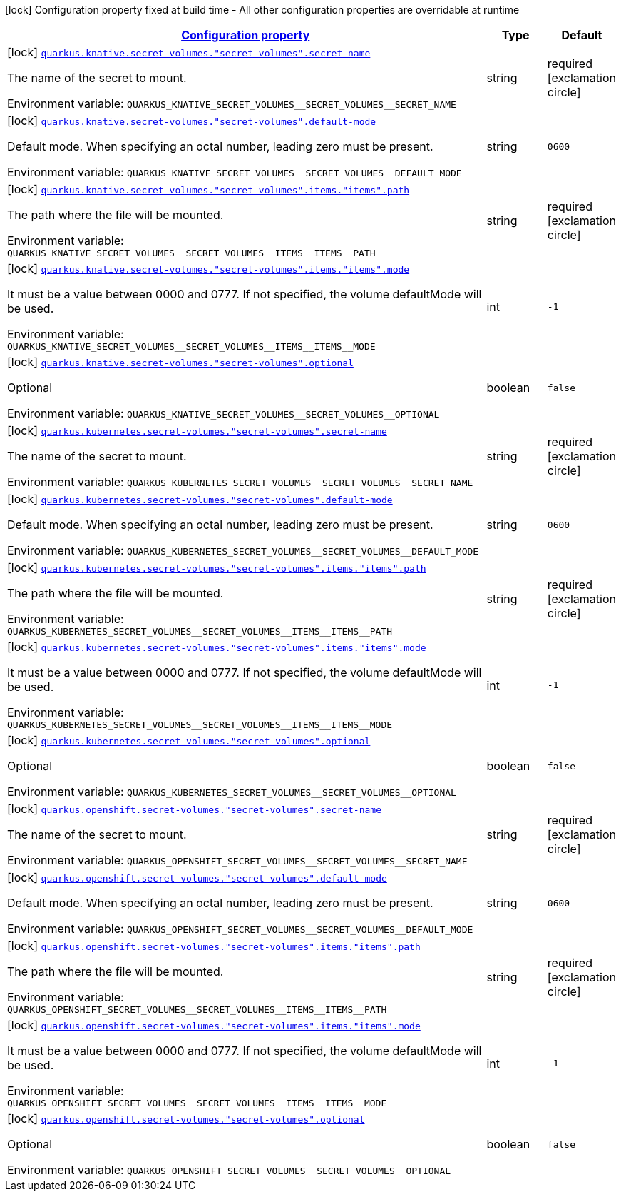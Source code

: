 
:summaryTableId: quarkus-kubernetes-config-group-secret-volume-config
[.configuration-legend]
icon:lock[title=Fixed at build time] Configuration property fixed at build time - All other configuration properties are overridable at runtime
[.configuration-reference, cols="80,.^10,.^10"]
|===

h|[[quarkus-kubernetes-config-group-secret-volume-config_configuration]]link:#quarkus-kubernetes-config-group-secret-volume-config_configuration[Configuration property]

h|Type
h|Default

a|icon:lock[title=Fixed at build time] [[quarkus-kubernetes-config-group-secret-volume-config_quarkus.knative.secret-volumes.-secret-volumes-.secret-name]]`link:#quarkus-kubernetes-config-group-secret-volume-config_quarkus.knative.secret-volumes.-secret-volumes-.secret-name[quarkus.knative.secret-volumes."secret-volumes".secret-name]`

[.description]
--
The name of the secret to mount.

Environment variable: `+++QUARKUS_KNATIVE_SECRET_VOLUMES__SECRET_VOLUMES__SECRET_NAME+++`
--|string 
|required icon:exclamation-circle[title=Configuration property is required]


a|icon:lock[title=Fixed at build time] [[quarkus-kubernetes-config-group-secret-volume-config_quarkus.knative.secret-volumes.-secret-volumes-.default-mode]]`link:#quarkus-kubernetes-config-group-secret-volume-config_quarkus.knative.secret-volumes.-secret-volumes-.default-mode[quarkus.knative.secret-volumes."secret-volumes".default-mode]`

[.description]
--
Default mode. When specifying an octal number, leading zero must be present.

Environment variable: `+++QUARKUS_KNATIVE_SECRET_VOLUMES__SECRET_VOLUMES__DEFAULT_MODE+++`
--|string 
|`0600`


a|icon:lock[title=Fixed at build time] [[quarkus-kubernetes-config-group-secret-volume-config_quarkus.knative.secret-volumes.-secret-volumes-.items.-items-.path]]`link:#quarkus-kubernetes-config-group-secret-volume-config_quarkus.knative.secret-volumes.-secret-volumes-.items.-items-.path[quarkus.knative.secret-volumes."secret-volumes".items."items".path]`

[.description]
--
The path where the file will be mounted.

Environment variable: `+++QUARKUS_KNATIVE_SECRET_VOLUMES__SECRET_VOLUMES__ITEMS__ITEMS__PATH+++`
--|string 
|required icon:exclamation-circle[title=Configuration property is required]


a|icon:lock[title=Fixed at build time] [[quarkus-kubernetes-config-group-secret-volume-config_quarkus.knative.secret-volumes.-secret-volumes-.items.-items-.mode]]`link:#quarkus-kubernetes-config-group-secret-volume-config_quarkus.knative.secret-volumes.-secret-volumes-.items.-items-.mode[quarkus.knative.secret-volumes."secret-volumes".items."items".mode]`

[.description]
--
It must be a value between 0000 and 0777. If not specified, the volume defaultMode will be used.

Environment variable: `+++QUARKUS_KNATIVE_SECRET_VOLUMES__SECRET_VOLUMES__ITEMS__ITEMS__MODE+++`
--|int 
|`-1`


a|icon:lock[title=Fixed at build time] [[quarkus-kubernetes-config-group-secret-volume-config_quarkus.knative.secret-volumes.-secret-volumes-.optional]]`link:#quarkus-kubernetes-config-group-secret-volume-config_quarkus.knative.secret-volumes.-secret-volumes-.optional[quarkus.knative.secret-volumes."secret-volumes".optional]`

[.description]
--
Optional

Environment variable: `+++QUARKUS_KNATIVE_SECRET_VOLUMES__SECRET_VOLUMES__OPTIONAL+++`
--|boolean 
|`false`


a|icon:lock[title=Fixed at build time] [[quarkus-kubernetes-config-group-secret-volume-config_quarkus.kubernetes.secret-volumes.-secret-volumes-.secret-name]]`link:#quarkus-kubernetes-config-group-secret-volume-config_quarkus.kubernetes.secret-volumes.-secret-volumes-.secret-name[quarkus.kubernetes.secret-volumes."secret-volumes".secret-name]`

[.description]
--
The name of the secret to mount.

Environment variable: `+++QUARKUS_KUBERNETES_SECRET_VOLUMES__SECRET_VOLUMES__SECRET_NAME+++`
--|string 
|required icon:exclamation-circle[title=Configuration property is required]


a|icon:lock[title=Fixed at build time] [[quarkus-kubernetes-config-group-secret-volume-config_quarkus.kubernetes.secret-volumes.-secret-volumes-.default-mode]]`link:#quarkus-kubernetes-config-group-secret-volume-config_quarkus.kubernetes.secret-volumes.-secret-volumes-.default-mode[quarkus.kubernetes.secret-volumes."secret-volumes".default-mode]`

[.description]
--
Default mode. When specifying an octal number, leading zero must be present.

Environment variable: `+++QUARKUS_KUBERNETES_SECRET_VOLUMES__SECRET_VOLUMES__DEFAULT_MODE+++`
--|string 
|`0600`


a|icon:lock[title=Fixed at build time] [[quarkus-kubernetes-config-group-secret-volume-config_quarkus.kubernetes.secret-volumes.-secret-volumes-.items.-items-.path]]`link:#quarkus-kubernetes-config-group-secret-volume-config_quarkus.kubernetes.secret-volumes.-secret-volumes-.items.-items-.path[quarkus.kubernetes.secret-volumes."secret-volumes".items."items".path]`

[.description]
--
The path where the file will be mounted.

Environment variable: `+++QUARKUS_KUBERNETES_SECRET_VOLUMES__SECRET_VOLUMES__ITEMS__ITEMS__PATH+++`
--|string 
|required icon:exclamation-circle[title=Configuration property is required]


a|icon:lock[title=Fixed at build time] [[quarkus-kubernetes-config-group-secret-volume-config_quarkus.kubernetes.secret-volumes.-secret-volumes-.items.-items-.mode]]`link:#quarkus-kubernetes-config-group-secret-volume-config_quarkus.kubernetes.secret-volumes.-secret-volumes-.items.-items-.mode[quarkus.kubernetes.secret-volumes."secret-volumes".items."items".mode]`

[.description]
--
It must be a value between 0000 and 0777. If not specified, the volume defaultMode will be used.

Environment variable: `+++QUARKUS_KUBERNETES_SECRET_VOLUMES__SECRET_VOLUMES__ITEMS__ITEMS__MODE+++`
--|int 
|`-1`


a|icon:lock[title=Fixed at build time] [[quarkus-kubernetes-config-group-secret-volume-config_quarkus.kubernetes.secret-volumes.-secret-volumes-.optional]]`link:#quarkus-kubernetes-config-group-secret-volume-config_quarkus.kubernetes.secret-volumes.-secret-volumes-.optional[quarkus.kubernetes.secret-volumes."secret-volumes".optional]`

[.description]
--
Optional

Environment variable: `+++QUARKUS_KUBERNETES_SECRET_VOLUMES__SECRET_VOLUMES__OPTIONAL+++`
--|boolean 
|`false`


a|icon:lock[title=Fixed at build time] [[quarkus-kubernetes-config-group-secret-volume-config_quarkus.openshift.secret-volumes.-secret-volumes-.secret-name]]`link:#quarkus-kubernetes-config-group-secret-volume-config_quarkus.openshift.secret-volumes.-secret-volumes-.secret-name[quarkus.openshift.secret-volumes."secret-volumes".secret-name]`

[.description]
--
The name of the secret to mount.

Environment variable: `+++QUARKUS_OPENSHIFT_SECRET_VOLUMES__SECRET_VOLUMES__SECRET_NAME+++`
--|string 
|required icon:exclamation-circle[title=Configuration property is required]


a|icon:lock[title=Fixed at build time] [[quarkus-kubernetes-config-group-secret-volume-config_quarkus.openshift.secret-volumes.-secret-volumes-.default-mode]]`link:#quarkus-kubernetes-config-group-secret-volume-config_quarkus.openshift.secret-volumes.-secret-volumes-.default-mode[quarkus.openshift.secret-volumes."secret-volumes".default-mode]`

[.description]
--
Default mode. When specifying an octal number, leading zero must be present.

Environment variable: `+++QUARKUS_OPENSHIFT_SECRET_VOLUMES__SECRET_VOLUMES__DEFAULT_MODE+++`
--|string 
|`0600`


a|icon:lock[title=Fixed at build time] [[quarkus-kubernetes-config-group-secret-volume-config_quarkus.openshift.secret-volumes.-secret-volumes-.items.-items-.path]]`link:#quarkus-kubernetes-config-group-secret-volume-config_quarkus.openshift.secret-volumes.-secret-volumes-.items.-items-.path[quarkus.openshift.secret-volumes."secret-volumes".items."items".path]`

[.description]
--
The path where the file will be mounted.

Environment variable: `+++QUARKUS_OPENSHIFT_SECRET_VOLUMES__SECRET_VOLUMES__ITEMS__ITEMS__PATH+++`
--|string 
|required icon:exclamation-circle[title=Configuration property is required]


a|icon:lock[title=Fixed at build time] [[quarkus-kubernetes-config-group-secret-volume-config_quarkus.openshift.secret-volumes.-secret-volumes-.items.-items-.mode]]`link:#quarkus-kubernetes-config-group-secret-volume-config_quarkus.openshift.secret-volumes.-secret-volumes-.items.-items-.mode[quarkus.openshift.secret-volumes."secret-volumes".items."items".mode]`

[.description]
--
It must be a value between 0000 and 0777. If not specified, the volume defaultMode will be used.

Environment variable: `+++QUARKUS_OPENSHIFT_SECRET_VOLUMES__SECRET_VOLUMES__ITEMS__ITEMS__MODE+++`
--|int 
|`-1`


a|icon:lock[title=Fixed at build time] [[quarkus-kubernetes-config-group-secret-volume-config_quarkus.openshift.secret-volumes.-secret-volumes-.optional]]`link:#quarkus-kubernetes-config-group-secret-volume-config_quarkus.openshift.secret-volumes.-secret-volumes-.optional[quarkus.openshift.secret-volumes."secret-volumes".optional]`

[.description]
--
Optional

Environment variable: `+++QUARKUS_OPENSHIFT_SECRET_VOLUMES__SECRET_VOLUMES__OPTIONAL+++`
--|boolean 
|`false`

|===